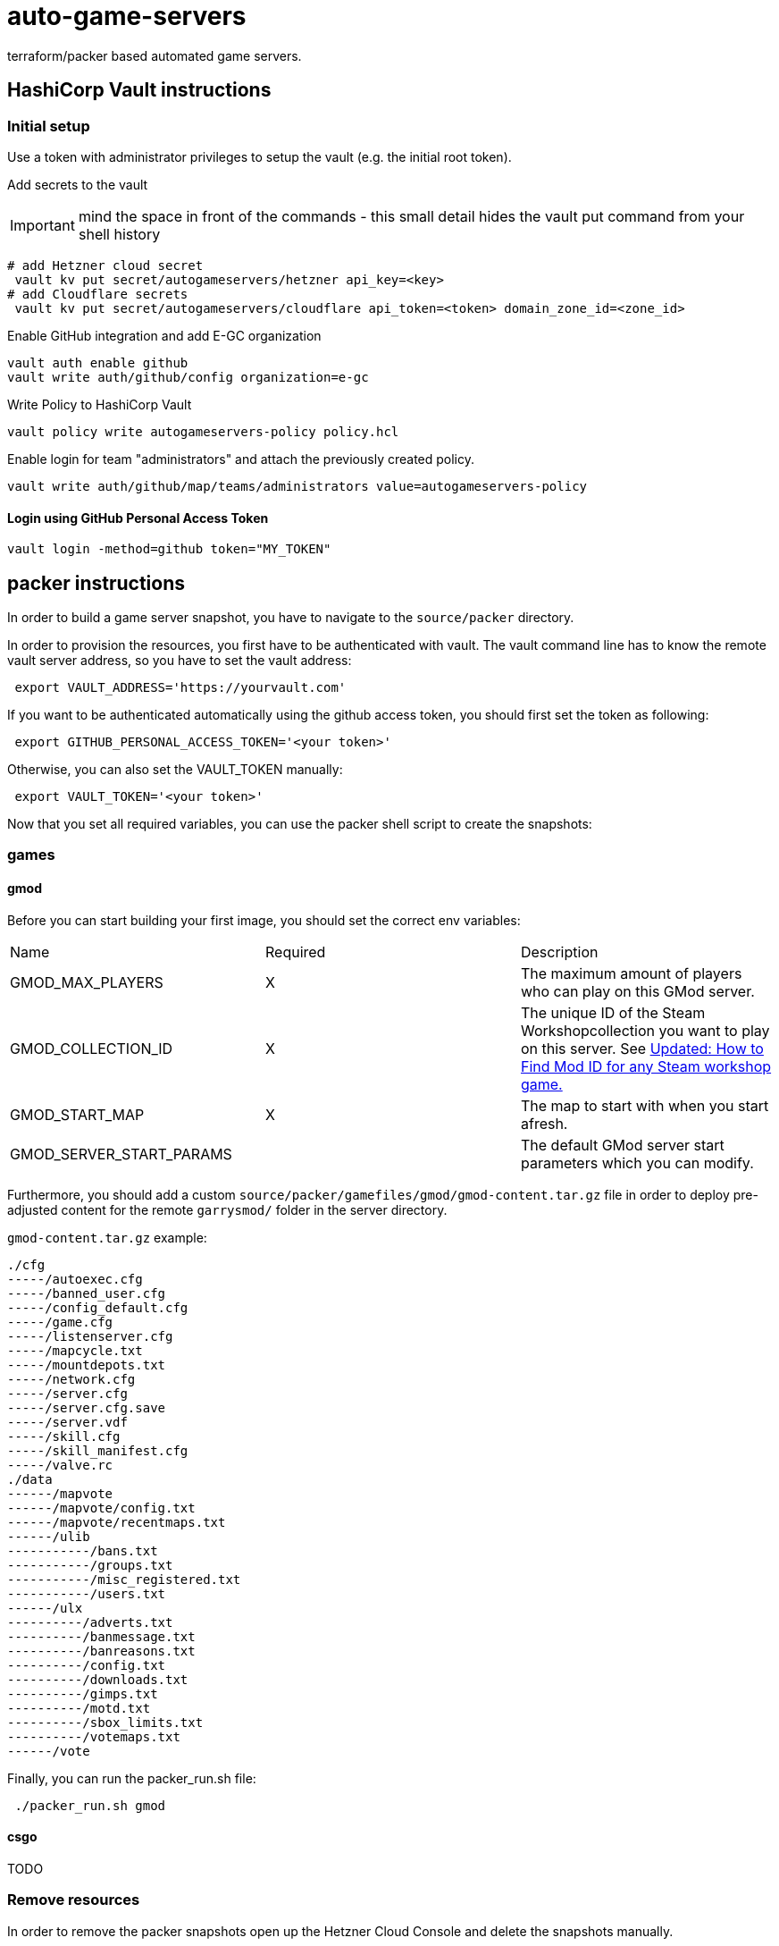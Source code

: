 = auto-game-servers
terraform/packer based automated game servers.

== HashiCorp Vault instructions

=== Initial setup

Use a token with administrator privileges to setup the vault (e.g. the initial root token).

Add secrets to the vault

IMPORTANT: mind the space in front of the commands - this small detail hides the vault put command from your shell history

[source,shell]
----
# add Hetzner cloud secret
 vault kv put secret/autogameservers/hetzner api_key=<key>
# add Cloudflare secrets
 vault kv put secret/autogameservers/cloudflare api_token=<token> domain_zone_id=<zone_id>
----

Enable GitHub integration and add E-GC organization

[source,shell]
----
vault auth enable github
vault write auth/github/config organization=e-gc
----

Write Policy to HashiCorp Vault

[source,shell]
----
vault policy write autogameservers-policy policy.hcl
----

Enable login for team "administrators" and attach the previously created policy.

[source,shell]
----
vault write auth/github/map/teams/administrators value=autogameservers-policy
----

==== Login using GitHub Personal Access Token

[source,shell]
----
vault login -method=github token="MY_TOKEN"
----

== packer instructions

In order to build a game server snapshot, you have to navigate to the `source/packer` directory.

In order to provision the resources, you first have to be authenticated with vault. The vault command line has to know the remote vault server address, so you have to set the vault address:
[source,shell]
----
 export VAULT_ADDRESS='https://yourvault.com'
----

If you want to be authenticated automatically using the github access token, you should first set the token as following:

[source,shell]
----
 export GITHUB_PERSONAL_ACCESS_TOKEN='<your token>'
----

Otherwise, you can also set the VAULT_TOKEN manually:

[source,shell]
----
 export VAULT_TOKEN='<your token>'
----

Now that you set all required variables, you can use the packer shell script to create the snapshots:

=== games

==== gmod

Before you can start building your first image, you should set the correct env variables:

[cols="1,1,1"]
|===
|Name|Required|Description
|GMOD_MAX_PLAYERS|X|The maximum amount of players who can play on this GMod server.
|GMOD_COLLECTION_ID|X|The unique ID of the Steam Workshopcollection you want to play on this server. See https://www.youtube.com/watch?v=NzMlB-8f6mc[Updated: How to Find Mod ID for any Steam workshop game.]
|GMOD_START_MAP|X|The map to start with when you start afresh.
|GMOD_SERVER_START_PARAMS||The default GMod server start parameters which you can modify.
|===

Furthermore, you should add a custom ``source/packer/gamefiles/gmod/gmod-content.tar.gz`` file in order to deploy pre-adjusted content for the
remote `garrysmod/` folder in the server directory.

`gmod-content.tar.gz` example:
----
./cfg
-----/autoexec.cfg
-----/banned_user.cfg
-----/config_default.cfg
-----/game.cfg
-----/listenserver.cfg
-----/mapcycle.txt
-----/mountdepots.txt
-----/network.cfg
-----/server.cfg
-----/server.cfg.save
-----/server.vdf
-----/skill.cfg
-----/skill_manifest.cfg
-----/valve.rc
./data
------/mapvote
------/mapvote/config.txt
------/mapvote/recentmaps.txt
------/ulib
-----------/bans.txt
-----------/groups.txt
-----------/misc_registered.txt
-----------/users.txt
------/ulx
----------/adverts.txt
----------/banmessage.txt
----------/banreasons.txt
----------/config.txt
----------/downloads.txt
----------/gimps.txt
----------/motd.txt
----------/sbox_limits.txt
----------/votemaps.txt
------/vote
----

Finally, you can run the packer_run.sh file:
[source,shell]
----
 ./packer_run.sh gmod
----

==== csgo
TODO

=== Remove resources

In order to remove the packer snapshots open up the Hetzner Cloud Console and delete the snapshots manually.

